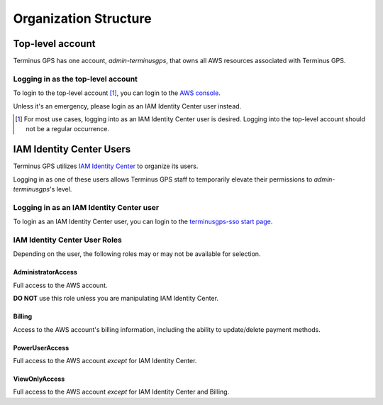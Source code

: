 Organization Structure
======================


=================
Top-level account
=================

Terminus GPS has one account, `admin-terminusgps`, that owns all AWS resources associated with Terminus GPS.

-----------------------------------
Logging in as the top-level account
-----------------------------------

To login to the top-level account [#f1]_, you can login to the `AWS console`_.

Unless it's an emergency, please login as an IAM Identity Center user instead.

.. _AWS console: https://aws.amazon.com/console/
.. [#f1] For most use cases, logging into as an IAM Identity Center user is desired. Logging into the top-level account should not be a regular occurrence.

=========================
IAM Identity Center Users
=========================

Terminus GPS utilizes `IAM Identity Center`_ to organize its users.

Logging in as one of these users allows Terminus GPS staff to temporarily elevate their permissions to `admin-terminusgps`'s level.

.. _IAM Identity Center: https://docs.aws.amazon.com/singlesignon/latest/userguide/what-is.html

-----------------------------------------
Logging in as an IAM Identity Center user
-----------------------------------------

To login as an IAM Identity Center user, you can login to the `terminusgps-sso start page`_.

.. _terminusgps-sso start page: https://terminusgps.awsapps.com/start/

------------------------------
IAM Identity Center User Roles
------------------------------

Depending on the user, the following roles may or may not be available for selection.

^^^^^^^^^^^^^^^^^^^
AdministratorAccess
^^^^^^^^^^^^^^^^^^^

Full access to the AWS account.

**DO NOT** use this role unless you are manipulating IAM Identity Center.

^^^^^^^
Billing
^^^^^^^

Access to the AWS account's billing information, including the ability to update/delete payment methods.

^^^^^^^^^^^^^^^
PowerUserAccess
^^^^^^^^^^^^^^^

Full access to the AWS account `except` for IAM Identity Center.

^^^^^^^^^^^^^^
ViewOnlyAccess
^^^^^^^^^^^^^^

Full access to the AWS account `except` for IAM Identity Center and Billing.
